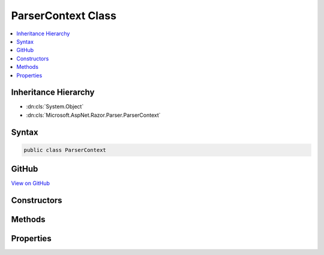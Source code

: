 

ParserContext Class
===================



.. contents:: 
   :local:







Inheritance Hierarchy
---------------------


* :dn:cls:`System.Object`
* :dn:cls:`Microsoft.AspNet.Razor.Parser.ParserContext`








Syntax
------

.. code-block:: csharp

   public class ParserContext





GitHub
------

`View on GitHub <https://github.com/aspnet/apidocs/blob/master/aspnet/razor/src/Microsoft.AspNet.Razor/Parser/ParserContext.cs>`_





.. dn:class:: Microsoft.AspNet.Razor.Parser.ParserContext

Constructors
------------

.. dn:class:: Microsoft.AspNet.Razor.Parser.ParserContext
    :noindex:
    :hidden:

    
    .. dn:constructor:: Microsoft.AspNet.Razor.Parser.ParserContext.ParserContext(Microsoft.AspNet.Razor.Text.ITextDocument, Microsoft.AspNet.Razor.Parser.ParserBase, Microsoft.AspNet.Razor.Parser.ParserBase, Microsoft.AspNet.Razor.Parser.ParserBase, Microsoft.AspNet.Razor.ErrorSink)
    
        
        
        
        :type source: Microsoft.AspNet.Razor.Text.ITextDocument
        
        
        :type codeParser: Microsoft.AspNet.Razor.Parser.ParserBase
        
        
        :type markupParser: Microsoft.AspNet.Razor.Parser.ParserBase
        
        
        :type activeParser: Microsoft.AspNet.Razor.Parser.ParserBase
        
        
        :type errorSink: Microsoft.AspNet.Razor.ErrorSink
    
        
        .. code-block:: csharp
    
           public ParserContext(ITextDocument source, ParserBase codeParser, ParserBase markupParser, ParserBase activeParser, ErrorSink errorSink)
    

Methods
-------

.. dn:class:: Microsoft.AspNet.Razor.Parser.ParserContext
    :noindex:
    :hidden:

    
    .. dn:method:: Microsoft.AspNet.Razor.Parser.ParserContext.AddSpan(Microsoft.AspNet.Razor.Parser.SyntaxTree.Span)
    
        
        
        
        :type span: Microsoft.AspNet.Razor.Parser.SyntaxTree.Span
    
        
        .. code-block:: csharp
    
           public void AddSpan(Span span)
    
    .. dn:method:: Microsoft.AspNet.Razor.Parser.ParserContext.CompleteParse()
    
        
        :rtype: Microsoft.AspNet.Razor.ParserResults
    
        
        .. code-block:: csharp
    
           public ParserResults CompleteParse()
    
    .. dn:method:: Microsoft.AspNet.Razor.Parser.ParserContext.EndBlock()
    
        
    
        Ends the current block
    
        
    
        
        .. code-block:: csharp
    
           public void EndBlock()
    
    .. dn:method:: Microsoft.AspNet.Razor.Parser.ParserContext.IsWithin(Microsoft.AspNet.Razor.Parser.SyntaxTree.BlockType)
    
        
    
        Gets a boolean indicating if any of the ancestors of the current block is of the specified type
    
        
        
        
        :type type: Microsoft.AspNet.Razor.Parser.SyntaxTree.BlockType
        :rtype: System.Boolean
    
        
        .. code-block:: csharp
    
           public bool IsWithin(BlockType type)
    
    .. dn:method:: Microsoft.AspNet.Razor.Parser.ParserContext.OnError(Microsoft.AspNet.Razor.RazorError)
    
        
        
        
        :type error: Microsoft.AspNet.Razor.RazorError
    
        
        .. code-block:: csharp
    
           public void OnError(RazorError error)
    
    .. dn:method:: Microsoft.AspNet.Razor.Parser.ParserContext.OnError(Microsoft.AspNet.Razor.SourceLocation, System.String, System.Int32)
    
        
        
        
        :type location: Microsoft.AspNet.Razor.SourceLocation
        
        
        :type message: System.String
        
        
        :type length: System.Int32
    
        
        .. code-block:: csharp
    
           public void OnError(SourceLocation location, string message, int length)
    
    .. dn:method:: Microsoft.AspNet.Razor.Parser.ParserContext.OnError(Microsoft.AspNet.Razor.SourceLocation, System.String, System.Int32, System.Object[])
    
        
        
        
        :type location: Microsoft.AspNet.Razor.SourceLocation
        
        
        :type message: System.String
        
        
        :type length: System.Int32
        
        
        :type args: System.Object[]
    
        
        .. code-block:: csharp
    
           public void OnError(SourceLocation location, string message, int length, params object[] args)
    
    .. dn:method:: Microsoft.AspNet.Razor.Parser.ParserContext.StartBlock()
    
        
    
        Starts a block
    
        
        :rtype: System.IDisposable
    
        
        .. code-block:: csharp
    
           public IDisposable StartBlock()
    
    .. dn:method:: Microsoft.AspNet.Razor.Parser.ParserContext.StartBlock(Microsoft.AspNet.Razor.Parser.SyntaxTree.BlockType)
    
        
    
        Starts a block of the specified type
    
        
        
        
        :param blockType: The type of the block to start
        
        :type blockType: Microsoft.AspNet.Razor.Parser.SyntaxTree.BlockType
        :rtype: System.IDisposable
    
        
        .. code-block:: csharp
    
           public IDisposable StartBlock(BlockType blockType)
    
    .. dn:method:: Microsoft.AspNet.Razor.Parser.ParserContext.SwitchActiveParser()
    
        
    
        
        .. code-block:: csharp
    
           public void SwitchActiveParser()
    

Properties
----------

.. dn:class:: Microsoft.AspNet.Razor.Parser.ParserContext
    :noindex:
    :hidden:

    
    .. dn:property:: Microsoft.AspNet.Razor.Parser.ParserContext.ActiveParser
    
        
        :rtype: Microsoft.AspNet.Razor.Parser.ParserBase
    
        
        .. code-block:: csharp
    
           public ParserBase ActiveParser { get; }
    
    .. dn:property:: Microsoft.AspNet.Razor.Parser.ParserContext.CodeParser
    
        
        :rtype: Microsoft.AspNet.Razor.Parser.ParserBase
    
        
        .. code-block:: csharp
    
           public ParserBase CodeParser { get; }
    
    .. dn:property:: Microsoft.AspNet.Razor.Parser.ParserContext.CurrentBlock
    
        
        :rtype: Microsoft.AspNet.Razor.Parser.SyntaxTree.BlockBuilder
    
        
        .. code-block:: csharp
    
           public BlockBuilder CurrentBlock { get; }
    
    .. dn:property:: Microsoft.AspNet.Razor.Parser.ParserContext.CurrentCharacter
    
        
        :rtype: System.Char
    
        
        .. code-block:: csharp
    
           public char CurrentCharacter { get; }
    
    .. dn:property:: Microsoft.AspNet.Razor.Parser.ParserContext.DesignTimeMode
    
        
        :rtype: System.Boolean
    
        
        .. code-block:: csharp
    
           public bool DesignTimeMode { get; set; }
    
    .. dn:property:: Microsoft.AspNet.Razor.Parser.ParserContext.EndOfFile
    
        
        :rtype: System.Boolean
    
        
        .. code-block:: csharp
    
           public bool EndOfFile { get; }
    
    .. dn:property:: Microsoft.AspNet.Razor.Parser.ParserContext.Errors
    
        
        :rtype: System.Collections.Generic.IEnumerable{Microsoft.AspNet.Razor.RazorError}
    
        
        .. code-block:: csharp
    
           public IEnumerable<RazorError> Errors { get; }
    
    .. dn:property:: Microsoft.AspNet.Razor.Parser.ParserContext.LastAcceptedCharacters
    
        
        :rtype: Microsoft.AspNet.Razor.Parser.SyntaxTree.AcceptedCharacters
    
        
        .. code-block:: csharp
    
           public AcceptedCharacters LastAcceptedCharacters { get; }
    
    .. dn:property:: Microsoft.AspNet.Razor.Parser.ParserContext.LastSpan
    
        
        :rtype: Microsoft.AspNet.Razor.Parser.SyntaxTree.Span
    
        
        .. code-block:: csharp
    
           public Span LastSpan { get; }
    
    .. dn:property:: Microsoft.AspNet.Razor.Parser.ParserContext.MarkupParser
    
        
        :rtype: Microsoft.AspNet.Razor.Parser.ParserBase
    
        
        .. code-block:: csharp
    
           public ParserBase MarkupParser { get; }
    
    .. dn:property:: Microsoft.AspNet.Razor.Parser.ParserContext.NullGenerateWhitespaceAndNewLine
    
        
        :rtype: System.Boolean
    
        
        .. code-block:: csharp
    
           public bool NullGenerateWhitespaceAndNewLine { get; set; }
    
    .. dn:property:: Microsoft.AspNet.Razor.Parser.ParserContext.Source
    
        
        :rtype: Microsoft.AspNet.Razor.Text.TextDocumentReader
    
        
        .. code-block:: csharp
    
           public TextDocumentReader Source { get; set; }
    
    .. dn:property:: Microsoft.AspNet.Razor.Parser.ParserContext.WhiteSpaceIsSignificantToAncestorBlock
    
        
        :rtype: System.Boolean
    
        
        .. code-block:: csharp
    
           public bool WhiteSpaceIsSignificantToAncestorBlock { get; set; }
    

